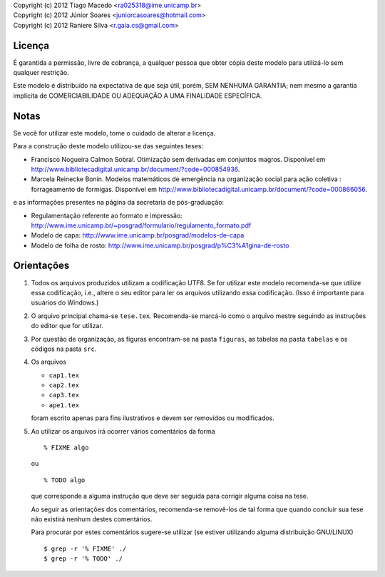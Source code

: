 | Copyright (c) 2012 Tiago Macedo <ra025318@ime.unicamp.br>
| Copyright (c) 2012 Júnior Soares <juniorcasoares@hotmail.com>
| Copyright (c) 2012 Raniere Silva <r.gaia.cs@gmail.com>

Licença
=======

É garantida a permissão, livre de cobrança, a qualquer pessoa que obter cópia
deste modelo para utilizá-lo sem qualquer restrição.

Este modelo é distribuído na expectativa de que seja útil, porém, SEM NENHUMA
GARANTIA; nem mesmo a garantia implícita de COMERCIABILIDADE OU ADEQUAÇÃO A UMA
FINALIDADE ESPECÍFICA.

Notas
=====

Se você for utilizar este modelo, tome o cuidado de alterar a licença.

Para a construção deste modelo utilizou-se das seguintes teses:

* Francisco Nogueira Calmon Sobral. Otimização sem derivadas em conjuntos
  magros. Disponível em
  http://www.bibliotecadigital.unicamp.br/document/?code=000854936.
* Marcela Reinecke Bonin. Modelos matemáticos de emergência na organização
  social para ação coletiva : forrageamento de formigas. Disponível em
  http://www.bibliotecadigital.unicamp.br/document/?code=000866056.

e as informações presentes na página da secretaria de pós-graduação:

* Regulamentação referente ao formato e impressão:
  http://www.ime.unicamp.br/~posgrad/formulario/regulamento_formato.pdf
* Modelo de capa: http://www.ime.unicamp.br/posgrad/modelos-de-capa
* Modelo de folha de rosto:
  http://www.ime.unicamp.br/posgrad/p%C3%A1gina-de-rosto

Orientações
===========

#. Todos os arquivos produzidos utilizam a codificação UTF8. Se for utilizar
   este modelo recomenda-se que utilize essa codificação, i.e., altere o seu
   editor para ler os arquivos utilizando essa codificação. (Isso é importante
   para usuários do Windows.)
#. O arquivo principal chama-se ``tese.tex``. Recomenda-se marcá-lo como o
   arquivo mestre seguindo as instruções do editor que for utilizar.
#. Por questão de organização, as figuras encontram-se na pasta ``figuras``, as
   tabelas na pasta ``tabelas`` e os códigos na pasta ``src``.
#. Os arquivos

   * ``cap1.tex``
   * ``cap2.tex``
   * ``cap3.tex``
   * ``ape1.tex``

   foram escrito apenas para fins ilustrativos e devem ser removidos ou
   modificados.
#. Ao utilizar os arquivos irá ocorrer vários comentários da forma ::

       % FIXME algo

   ou ::

       % TODO algo

   que corresponde a alguma instrução que deve ser seguida para corrigir alguma
   coisa na tese.

   Ao seguir as orientações dos comentários, recomenda-se removê-los de tal
   forma que quando concluir sua tese não existirá nenhum destes comentários.

   Para procurar por estes comentários sugere-se utilizar (se estiver utilizando
   alguma distribuição GNU/LINUX) ::

       $ grep -r '% FIXME' ./
       $ grep -r '% TODO' ./
